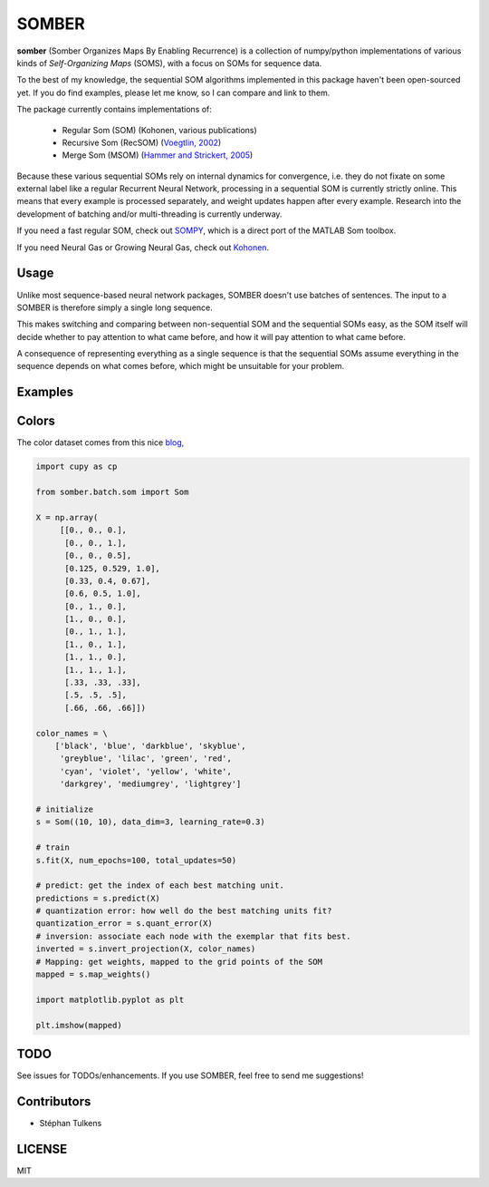 SOMBER
======

**somber** (Somber Organizes Maps By Enabling Recurrence) is a collection of numpy/python implementations of various kinds of *Self-Organizing Maps* (SOMS), with a focus on SOMs for sequence data.

To the best of my knowledge, the sequential SOM algorithms implemented in this package haven't been open-sourced yet. If you do find examples, please let me know, so I can compare and link to them.

The package currently contains implementations of:

  * Regular Som (SOM) (Kohonen, various publications)
  * Recursive Som (RecSOM) (`Voegtlin, 2002 <http://www.sciencedirect.com/science/article/pii/S0893608002000722>`_)
  * Merge Som (MSOM) (`Hammer and Strickert, 2005 <http://www.sciencedirect.com/science/article/pii/S0925231204005107>`_)

Because these various sequential SOMs rely on internal dynamics for convergence, i.e. they do not fixate on some external label like a regular Recurrent Neural Network, processing in a sequential SOM is currently strictly online. This means that every example is processed separately, and weight updates happen after every example. Research into the development of batching and/or multi-threading is currently underway.

If you need a fast regular SOM, check out `SOMPY <https://github.com/sevamoo/SOMPY>`_, which is a direct port of the MATLAB Som toolbox.

If you need Neural Gas or Growing Neural Gas, check out `Kohonen <https://github.com/lmjohns3/kohonen>`_.

Usage
-----

Unlike most sequence-based neural network packages, SOMBER doesn't use batches of sentences. The input to a SOMBER is therefore simply a single long sequence.

This makes switching and comparing between non-sequential SOM and the sequential SOMs easy, as the SOM itself will decide whether to pay attention to what came before, and how it will pay attention to what came before.

A consequence of representing everything as a single sequence is that the sequential SOMs assume everything in the sequence depends on what comes before, which might be unsuitable for your problem.

Examples
--------

Colors
------

The color dataset comes from this nice `blog, <https://codesachin.wordpress.com/2015/11/28/self-organizing-maps-with-googles-tensorflow>`_

.. code-block:: python

  import cupy as cp

  from somber.batch.som import Som

  X = np.array(
       [[0., 0., 0.],
        [0., 0., 1.],
        [0., 0., 0.5],
        [0.125, 0.529, 1.0],
        [0.33, 0.4, 0.67],
        [0.6, 0.5, 1.0],
        [0., 1., 0.],
        [1., 0., 0.],
        [0., 1., 1.],
        [1., 0., 1.],
        [1., 1., 0.],
        [1., 1., 1.],
        [.33, .33, .33],
        [.5, .5, .5],
        [.66, .66, .66]])

  color_names = \
      ['black', 'blue', 'darkblue', 'skyblue',
       'greyblue', 'lilac', 'green', 'red',
       'cyan', 'violet', 'yellow', 'white',
       'darkgrey', 'mediumgrey', 'lightgrey']

  # initialize
  s = Som((10, 10), data_dim=3, learning_rate=0.3)

  # train
  s.fit(X, num_epochs=100, total_updates=50)

  # predict: get the index of each best matching unit.
  predictions = s.predict(X)
  # quantization error: how well do the best matching units fit?
  quantization_error = s.quant_error(X)
  # inversion: associate each node with the exemplar that fits best.
  inverted = s.invert_projection(X, color_names)
  # Mapping: get weights, mapped to the grid points of the SOM
  mapped = s.map_weights()

  import matplotlib.pyplot as plt

  plt.imshow(mapped)

TODO
----

See issues for TODOs/enhancements. If you use SOMBER, feel free to send me suggestions!

Contributors
------------

* Stéphan Tulkens

LICENSE
-------

MIT
